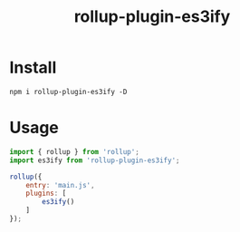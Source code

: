 #+TITLE: rollup-plugin-es3ify

* Install

#+BEGIN_SRC shell
npm i rollup-plugin-es3ify -D
#+END_SRC

* Usage

#+BEGIN_SRC js
import { rollup } from 'rollup';
import es3ify from 'rollup-plugin-es3ify';

rollup({
	entry: 'main.js',
	plugins: [
		es3ify()
	]
});

#+END_SRC
